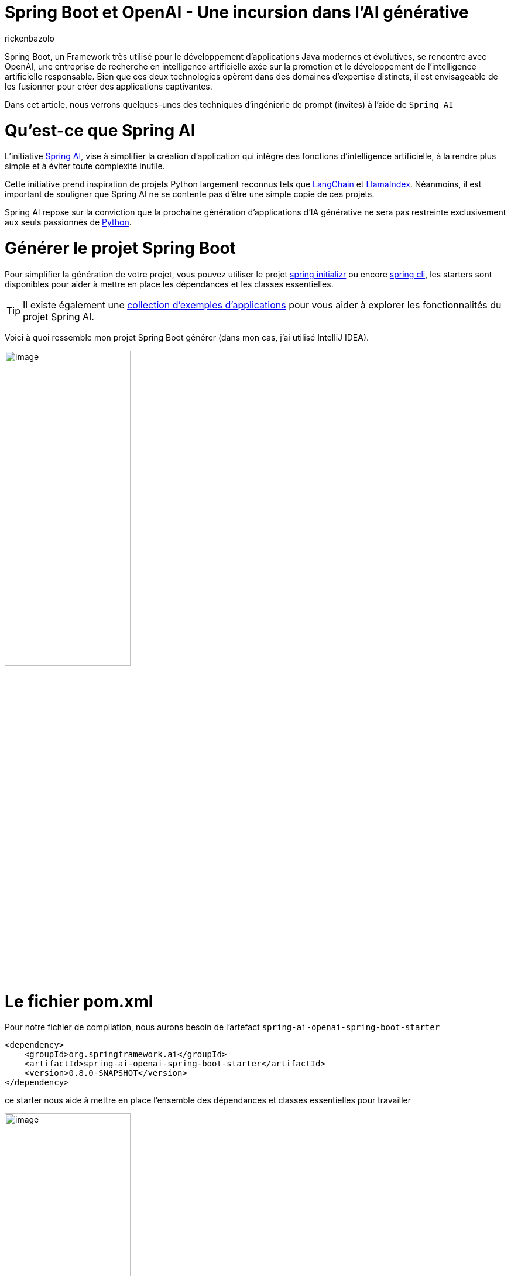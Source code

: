 = Spring Boot et OpenAI - Une incursion dans l’AI générative
:page-navtitle: Spring Boot et OpenAI - Une incursion dans l’AI générative
:page-excerpt: L'IA s'est rapprochée de nombreux domaines, en particulier du secteur de la programmation, la prochaine vague d'application d'IA générative est appelée à se répandre dans divers langages de programmation.
:layout: post
:author: rickenbazolo
:page-tags: [java, spring boot, ai, openai, genAI]
:docinfo: shared-footer
:page-vignette: spring_openai.png
:page-liquid:
:showtitle:


Spring Boot, un Framework très utilisé pour le développement d'applications Java modernes et évolutives, se rencontre avec OpenAI, une entreprise de recherche en intelligence artificielle axée sur la promotion et le développement de l'intelligence artificielle responsable. Bien que ces deux technologies opèrent dans des domaines d'expertise distincts, il est envisageable de les fusionner pour créer des applications captivantes.

Dans cet article, nous verrons quelques-unes des techniques d'ingénierie de prompt (invites) à l'aide de `Spring AI`

= Qu’est-ce que Spring AI

L'initiative https://docs.spring.io/spring-ai/reference/index.html[Spring AI^], vise à simplifier la création d'application qui intègre des fonctions d'intelligence artificielle, à la rendre plus simple et à éviter toute complexité inutile.

Cette initiative prend inspiration de projets Python largement reconnus tels que https://www.langchain.com/[LangChain^] et https://www.llamaindex.ai/[LlamaIndex^]. Néanmoins, il est important de souligner que Spring AI ne se contente pas d'être une simple copie de ces projets.

Spring AI repose sur la conviction que la prochaine génération d'applications d'IA générative ne sera pas restreinte exclusivement aux seuls passionnés de https://www.python.org/[Python^].

= Générer le projet Spring Boot

Pour simplifier la génération de votre projet, vous pouvez utiliser le projet https://start.spring.io[spring initializr^] ou encore https://spring.io/projects/spring-cli[spring cli^], les starters sont disponibles pour aider à mettre en place les dépendances et les classes essentielles.

TIP: Il existe également une https://docs.spring.io/spring-ai/reference/getting-started.html[collection d'exemples d'applications^] pour vous aider à explorer les fonctionnalités du projet Spring AI.

Voici à quoi ressemble mon projet Spring Boot générer (dans mon cas, j’ai utilisé IntelliJ IDEA).

image::rickenbazolo/spring_ai/project_structure.png[image,width=50%,align="center"]

= Le fichier pom.xml

Pour notre fichier de compilation, nous aurons besoin de l'artefact `spring-ai-openai-spring-boot-starter`

[source,xml]
----
<dependency>
    <groupId>org.springframework.ai</groupId>
    <artifactId>spring-ai-openai-spring-boot-starter</artifactId>
    <version>0.8.0-SNAPSHOT</version>
</dependency>
----

ce starter nous aide à mettre en place l’ensemble des dépendances et classes essentielles pour travailler

image::rickenbazolo/spring_ai/starter_dependances.png[image,width=50%,align="center"]

TIP: `Spring Starter` est un terme spécifique à l'écosystème de Spring Boot. Les starters facilitent la mise en place rapide d'une application Spring Boot avec les fonctionnalités souhaitées.

Nous allons comprendre l'auto-configuration fournie par Spring Boot pour nous aider à maitriser et personnaliser la configuration des composants prochainement.

image::rickenbazolo/spring_ai/springai_autoconfig.png[image,width=50%,align="center"]

La version actuelle est la 0.8.0, à la date de rédaction de cet article.

Nous utilisant une version Snapshot du projet. Le projet Spring AI fournit des artefacts dans les dépôts Spring Milestone et Snapshot.
Vous devez ajouter des références aux référentiels Spring Milestone et/ou Snapshot dans votre fichier pom.xml

Pour un projet Maven, ajouté

[source,xml]
----
<repositories>
    <repository>
        <id>spring-milestones</id>
        <name>Spring Milestones</name>
        <url>https://repo.spring.io/milestone</url>
        <snapshots>
            <enabled>false</enabled>
        </snapshots>
    </repository>
    <repository>
        <id>spring-snapshots</id>
        <name>Spring Snapshots</name>
        <url>https://repo.spring.io/snapshot</url>
        <releases>
            <enabled>false</enabled>
        </releases>
    </repository>
</repositories>
----

Voici le contenu du fichier pom.xml de notre projet

[source,xml]
----
<?xml version="1.0" encoding="UTF-8"?>
<project xmlns="http://maven.apache.org/POM/4.0.0" xmlns:xsi="http://www.w3.org/2001/XMLSchema-instance"
         xsi:schemaLocation="http://maven.apache.org/POM/4.0.0 https://maven.apache.org/xsd/maven-4.0.0.xsd">
    <modelVersion>4.0.0</modelVersion>
    <parent>
        <groupId>org.springframework.boot</groupId>
        <artifactId>spring-boot-starter-parent</artifactId>
        <version>3.2.1</version>
        <relativePath/> <!-- lookup parent from repository -->
    </parent>
    <groupId>fr.sciam.blog</groupId>
    <artifactId>spring-ai</artifactId>
    <version>0.0.1-SNAPSHOT</version>
    <name>demo-spring-ai</name>
    <description>Demo App Spring AI</description>
    <properties>
        <java.version>21</java.version>
    </properties>
    <dependencies>
        <dependency>
            <groupId>org.springframework.boot</groupId>
            <artifactId>spring-boot-starter-web</artifactId>
        </dependency>

        <dependency>
            <groupId>org.springframework.ai</groupId>
            <artifactId>spring-ai-openai-spring-boot-starter</artifactId>
            <version>0.8.0-SNAPSHOT</version>
        </dependency>

        <dependency>
            <groupId>org.springframework.boot</groupId>
            <artifactId>spring-boot-starter-test</artifactId>
            <scope>test</scope>
        </dependency>
    </dependencies>

    <build>
        <plugins>
            <plugin>
                <groupId>org.springframework.boot</groupId>
                <artifactId>spring-boot-maven-plugin</artifactId>
            </plugin>
        </plugins>
    </build>

    <repositories>
        <repository>
            <id>spring-milestones</id>
            <name>Spring Milestones</name>
            <url>https://repo.spring.io/milestone</url>
            <snapshots>
                <enabled>false</enabled>
            </snapshots>
        </repository>
        <repository>
            <id>spring-snapshots</id>
            <name>Spring Snapshots</name>
            <url>https://repo.spring.io/snapshot</url>
            <releases>
                <enabled>false</enabled>
            </releases>
        </repository>
    </repositories>

</project>
----

Alors, sans plus attendre, commençons à coder.

= Configuration du projet

`Spring AI` prend en charge ChatGPT, le modèle de langage AI d'OpenAI.

Le projet Spring AI définit une propriété de configuration nommée `spring.ai.openai.api-key` que vous devez définir sur la valeur de la clé API.

Pour obtenir la clé de l’API, créer un compte sur https://platform.openai.com/signup[la platform openai^] et générez une https://platform.openai.com/api-keys[API Keys^]

Voici la configuration dans le fichier `application.yml`

[source,yaml]
----
spring:
  ai:
    openai:
      api-key: <VOTRE_API_KEY>
----

Vous pouvez vous retrouver à configurer un fichier `application.properties`

[source,properties]
----
spring.ai.openai.api-key=<VOTRE_API_KEY>
----

= Le Controller

Nous allons utiliser `OpenAiChatClient` une implémentation de `ChatClient` pour OpenAI que vous pourrez injecter dans votre classe. Voici un exemple

[source,java]
----
package fr.sciam.springai.controller;

import org.springframework.ai.chat.ChatClient;
import org.springframework.web.bind.annotation.RequestMapping;
import org.springframework.web.bind.annotation.RestController;

@RestController
@RequestMapping("/ai/")
public class DemoOpenAiController {

    private final ChatClient chatClient;

    public DemoOpenAiController(ChatClient chatClient) {
        this.chatClient = chatClient;
    }
}
----

= Les Modèles et la Température

== Les Modèles

Les `modèles` d’IA sont des algorithmes conçus pour traiter et générer des informations, imitant souvent les fonctions cognitives humaines.

TIP: En apprenant des modèles et des informations à partir de grands ensembles de données, ces modèles peuvent générer des prédictions, des textes, des images ou d'autres résultats, améliorant ainsi diverses applications dans tous les secteurs.

Le modèle par défaut fournit par Spring AI est `gpt-3.5-turbo`, pour en savoirs plus sur les modèles, c'est par https://platform.openai.com/docs/models[ici^]

== Température

La notion de `température`; D'un point de vue technique, elle est étroitement associée à la notion d'échantillonnage, qui implique de choisir une réponse parmi plusieurs possibilités en fonction de leurs probabilités respectives. La température agit comme un paramètre de mise à l'échelle pour ces probabilités.

D'un point de vue `humain`, la température est un paramètre utilisé pour réguler le degré de créativité et de prise de risque dans les réponses générées par les modèles GPT.

En modulant la température, il devient possible d'obtenir des réponses plus ou moins créatives, cohérentes ou diversifiées, en fonction des exigences spécifiques de l'application ou de l'utilisateur.

Vous pouvez ajuster cette valeur sur une échelle de 0 à 1 en fonction de vos besoins spécifiques.

`Spring AI configure par défaut la température à 0,7`, un échantillonnage proportionnel aux probabilités du modèle, il représente un compromis entre la créativité et la cohérence.

= Le Prompt

Dans le domaine de l'intelligence artificielle, on utilise fréquemment le terme `prompt` pour décrire une directive ou une demande spécifiée à un modèle de langage ou à un système d'IA. Un prompt peut consister en une phrase ou une série de mots fournie par l'utilisateur pour solliciter des informations ou générer une réponse du modèle.

Supposons que vous utilisiez un modèle de langage génératif tel que GPT-3 ou 4. Dans ce cas, vous pourriez soumettre un exemple d'instruction tel que "écrit du code Java clean..." pour obtenir une réponse générée par le modèle. Le prompt agit comme le point initial pour l'IA, lui permettant de comprendre la nature de la tâche a effectué.

= Spring AI, générer du texte avec L’IA

Spring AI nous fournit une classe `Prompt` qui sert de support structuré à une séquence d'objets `Message`, chacun représentant une partie du prompt complète.
Chaque message présent dans l'instruction a une fonction unique, caractérisée par des différences dans son contenu et son objectif.

Les fonctions de ces messages sont variées, englobant des aspects tels que les questions de l'utilisateur, les réponses générées par l'intelligence artificielle ou des détails contextuels pertinents.
Cette structure simplifie les interactions complexes et nuancées avec les modèles d'IA, car l'instruction est constituée de plusieurs messages, chacun jouant un rôle spécifique dans la conversation.

[source,java]
----
package fr.sciam.blog.springai.controller;

import org.springframework.ai.chat.ChatClient;
import org.springframework.ai.chat.ChatResponse;
import org.springframework.ai.prompt.Prompt;
import org.springframework.web.bind.annotation.GetMapping;
import org.springframework.web.bind.annotation.RequestMapping;
import org.springframework.web.bind.annotation.RequestParam;
import org.springframework.web.bind.annotation.RestController;

@RestController
@RequestMapping("/ai/")
public class DemoOpenAiController {

    private final ChatClient chatClient;

    public DemoOpenAiController(ChatClient chatClient) {
        this.chatClient = chatClient;
    }

    @GetMapping("demo-a")
    public ChatResponse generateText(@RequestParam(value = "message") String message) {
        var prompt = new Prompt(message);
        return chatClient.generate(prompt);
    }
}
----

Mais la méthode `generate` de `ChatClient` prend également un objet String comme paramètre qui ressemble à ci-dessous et renvoie simplement une chaine de caractère.

[source,java]
----
@GetMapping("demo-a")
public String generateText(@RequestParam(value = "message") String message) {
    return chatClient.generate(message);
}
----

De plus, le constructeur surchargé de la classe Prompt accepte une série d'instances du type Message, chacune ayant des rôles et des intentions différents, comme illustré ci-dessous.

[source,java]
----
package fr.sciam.blog.springai.controller;

import org.springframework.ai.chat.ChatClient;
import org.springframework.ai.chat.Generation;
import org.springframework.ai.prompt.Prompt;
import org.springframework.ai.prompt.PromptTemplate;
import org.springframework.ai.prompt.SystemPromptTemplate;
import org.springframework.web.bind.annotation.GetMapping;
import org.springframework.web.bind.annotation.RequestMapping;
import org.springframework.web.bind.annotation.RequestParam;
import org.springframework.web.bind.annotation.RestController;

import java.util.List;
import java.util.Map;

@RestController
@RequestMapping("/ai/")
public class DemoOpenAiController {

    private final ChatClient chatClient;

    public DemoOpenAiController(ChatClient chatClient) {
        this.chatClient = chatClient;
    }

    @GetMapping("/demo-b")
    public List<Generation> generateText3(@RequestParam(value = "message") String message) {

        var systemPromptTemplate = new SystemPromptTemplate("Vous êtes une assistant IA très utile");
        var systemMessage = systemPromptTemplate.createMessage();

        var promptTemplate = new PromptTemplate("traduire la phrase {query}");
        var userMessage = promptTemplate.createMessage(Map.of("query", message));

        var prompt = new Prompt(List.of(systemMessage, userMessage));

        return chatClient.generate(prompt).getGenerations();
    }
}
----

= Tester l'application

Pour tester l'application vous pouvez utiliser un client REST, dans mon cas j'utilise https://www.postman.com/[postman^]

Voici les résultats de nos tests lorsque nous interrogeons le endpoint OpenAI en passant par notre applicatip

image::rickenbazolo/spring_ai/demo_genai-a.png[image,width=50%,align="center"]

image::rickenbazolo/spring_ai/demo_genai-b.png[image,width=50%,align="center"]

image::rickenbazolo/spring_ai/demo_genai-c.png[image,width=50%,align="center"]

image::rickenbazolo/spring_ai/demo_genai-d.png[image,width=50%,align="center"]

= Conclusion

Dans cet article, nous avons posé les bases de l'intégration de Spring AI avec OpenAI et exploré quelques techniques de prompt (invites). Dans les prochains articles, nous verrons comment intégrer Spring AI à Azure OpenAI.